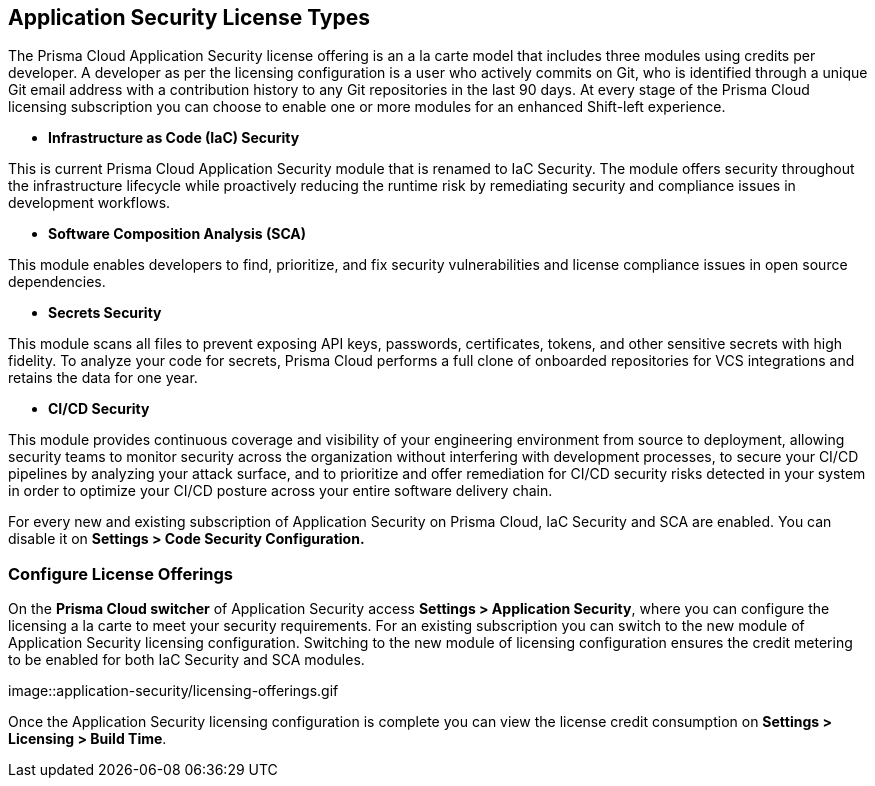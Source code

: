 == Application Security License Types

The Prisma Cloud Application Security license offering is an a la carte model that includes three modules using credits per developer. A developer as per the licensing configuration is a user who actively commits on Git, who is identified through a unique Git email address with a contribution history to any Git repositories in the last 90 days. At every stage of the Prisma Cloud licensing subscription you can choose to enable one or more modules for an enhanced Shift-left experience.

//The Prisma Cloud Application Security licenses are available as a part of the https://docs.paloaltonetworks.com/prisma/prisma-cloud/prisma-cloud-admin/get-started-with-prisma-cloud/prisma-cloud-licenses[Prisma Cloud Enterprise Edition].


* *Infrastructure as Code (IaC) Security*

This is current Prisma Cloud Application Security module that is renamed to IaC Security. The module offers security throughout the infrastructure lifecycle while proactively reducing the runtime risk by remediating security and compliance issues in development workflows.
//The module now requires 3 credits per developer.

* *Software Composition Analysis (SCA)*

This module enables developers to find, prioritize, and fix security vulnerabilities and license compliance issues in open source dependencies.
//The model requires 4 credits per developer.

* *Secrets Security*

This module scans all files to prevent  exposing API keys, passwords, certificates, tokens, and other sensitive secrets with high fidelity. To analyze your code for secrets, Prisma Cloud performs a full clone of onboarded repositories for VCS integrations and retains the data for one year.
//Added after talk with VL and TS on Sep 8, 2023.
//The module requires 1 credit per developer.

* *CI/CD Security*

This module provides continuous coverage and visibility of your engineering environment from source to deployment, allowing security teams to monitor  security across the organization without interfering with development processes, to secure your CI/CD pipelines by analyzing your attack surface, and to prioritize and offer remediation for CI/CD security risks detected in your system in order to optimize your CI/CD posture across your entire software delivery chain.
//The module requires 2 credits per developer.

For every new and existing subscription of Application Security on Prisma Cloud, IaC Security and SCA are enabled. You can disable it on *Settings > Code Security Configuration.*

=== Configure License Offerings

On the *Prisma Cloud switcher* of Application Security access *Settings > Application Security*, where you can configure the licensing a la carte to meet your security requirements.
For an existing subscription you can switch to the new module of Application Security licensing configuration. Switching to the new module of licensing configuration ensures the credit metering to be enabled for both IaC Security and SCA modules.

image::application-security/licensing-offerings.gif


Once the Application Security licensing configuration is complete you can view the license credit consumption on *Settings > Licensing > Build Time*.

//App0 does not display Build Time tab yet. (Sept 29)

//For each enabled subscription you can view the associated credit consumption.

//In this example, all the Application Security subscriptions are enabled, however Secrets Scanning does not have any active credit consumption.

//*Note:* If you are on a Prisma Cloud Application Security trial, you will not see credit consumption listed until your trial ends. Please work with your account team to view your current credit consumption.

//image:: [Image deleted]
